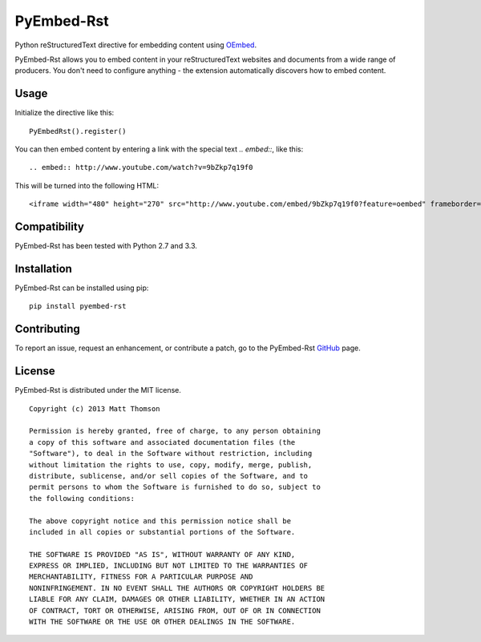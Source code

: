 PyEmbed-Rst
===============

.. image:: https://secure.travis-ci.org/pyembed/pyembed-markdown.png?branch=master
    :target: http://travis-ci.org/pyembed/pyembed-markdown
.. image:: https://coveralls.io/repos/pyembed/pyembed-markdown/badge.png
    :target: https://coveralls.io/r/pyembed/pyembed-markdown
.. image:: https://pypip.in/v/pyembed-markdown/badge.png
    :target: https://crate.io/packages/pyembed-markdown/
.. image:: https://pypip.in/d/pyembed-markdown/badge.png
    :target: https://crate.io/packages/pyembed-markdown/

Python reStructuredText directive for embedding content using `OEmbed`_.

PyEmbed-Rst allows you to embed content in your reStructuredText websites and
documents from a wide range of producers.  You don't need to configure
anything - the extension automatically discovers how to embed content.

Usage
-----

Initialize the directive like this:

::

    PyEmbedRst().register()

You can then embed content by entering a link with the special text `.. embed::`,
like this:

::

    .. embed:: http://www.youtube.com/watch?v=9bZkp7q19f0

This will be turned into the following HTML:

::

    <iframe width="480" height="270" src="http://www.youtube.com/embed/9bZkp7q19f0?feature=oembed" frameborder="0" allowfullscreen></iframe>

Compatibility
-------------

PyEmbed-Rst has been tested with Python 2.7 and 3.3.

Installation
------------

PyEmbed-Rst can be installed using pip:

::

    pip install pyembed-rst

Contributing
------------

To report an issue, request an enhancement, or contribute a patch, go to
the PyEmbed-Rst `GitHub`_ page.

License
-------

PyEmbed-Rst is distributed under the MIT license.

::

    Copyright (c) 2013 Matt Thomson

    Permission is hereby granted, free of charge, to any person obtaining
    a copy of this software and associated documentation files (the
    "Software"), to deal in the Software without restriction, including
    without limitation the rights to use, copy, modify, merge, publish,
    distribute, sublicense, and/or sell copies of the Software, and to
    permit persons to whom the Software is furnished to do so, subject to
    the following conditions:

    The above copyright notice and this permission notice shall be
    included in all copies or substantial portions of the Software.

    THE SOFTWARE IS PROVIDED "AS IS", WITHOUT WARRANTY OF ANY KIND,
    EXPRESS OR IMPLIED, INCLUDING BUT NOT LIMITED TO THE WARRANTIES OF
    MERCHANTABILITY, FITNESS FOR A PARTICULAR PURPOSE AND
    NONINFRINGEMENT. IN NO EVENT SHALL THE AUTHORS OR COPYRIGHT HOLDERS BE
    LIABLE FOR ANY CLAIM, DAMAGES OR OTHER LIABILITY, WHETHER IN AN ACTION
    OF CONTRACT, TORT OR OTHERWISE, ARISING FROM, OUT OF OR IN CONNECTION
    WITH THE SOFTWARE OR THE USE OR OTHER DEALINGS IN THE SOFTWARE.

.. _OEmbed: http://oembed.com
.. _GitHub: https://github.com/pyembed/pyembed-rst